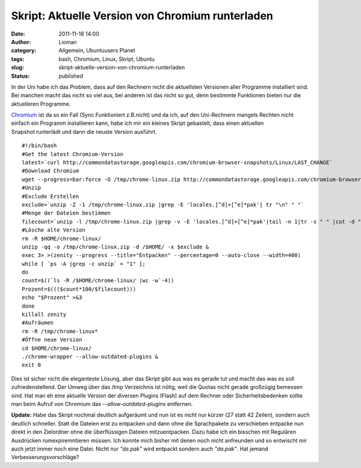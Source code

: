 Skript: Aktuelle Version von Chromium runterladen
#################################################
:date: 2011-11-18 14:00
:author: Lioman
:category: Allgemein, Ubuntuusers Planet
:tags: bash, Chromium, Linux, Skript, Ubuntu
:slug: skript-aktuelle-version-von-chromium-runterladen
:status: published

In der Uni habe ich das Problem, dass auf den Rechnern nicht die
aktuellsten Versionen aller Programme installiert sind. Bei manchen
macht das nicht so viel aus, bei anderen ist das nicht so gut, denn
bestimmte Funktionen bieten nur die aktuelleren Programme.

`Chromium <http://www.chromium.org>`__ ist da so ein Fall (Sync
Funktioniert z.B.nicht) und da ich, auf den Uni-Rechnern mangels Rechten
nicht einfach ein Programm installieren kann, habe ich mir ein kleines
Skript gebastelt, dass einen aktuellen Snapshot runterlädt und dann die
neuste Version ausführt.

::

    #!/bin/bash
    #Get the latest Chromium-Version
    latest=`curl http://commondatastorage.googleapis.com/chromium-browser-snapshots/Linux/LAST_CHANGE`
    #Download Chromium
    wget --progress=bar:force -O /tmp/chrome-linux.zip http://commondatastorage.googleapis.com/chromium-browser-snapshots/Linux/$latest/chrome-linux.zip 2>&1 | zenity --title="Download Chromium-Version $latest!" --progress --auto-close --auto-kill --width=400
    #Unzip
    #Exclude Erstellen
    exclude=`unzip -Z -1 /tmp/chrome-linux.zip |grep -E 'locales.[^d]+[^e]*pak'| tr "\n" " "`
    #Menge der Dateien bestimmen
    filecount=`unzip -l /tmp/chrome-linux.zip |grep -v -E 'locales.[^d]+[^e]*pak'|tail -n 1|tr -s " " |cut -d " "  -f 2`
    #Lösche alte Version
    rm -R $HOME/chrome-linux/
    unzip -qq -o /tmp/chrome-linux.zip -d /$HOME/ -x $exclude &
    exec 3> >(zenity --progress --title="Entpacken" --percentage=0 --auto-close --width=400)
    while [ `ps -A |grep -c unzip` = "1" ]; 
    do
    count=$((`ls -R /$HOME/chrome-linux/ |wc -w`-4))
    Prozent=$((($count*100/$filecount)))
    echo "$Prozent" >&3
    done
    killall zenity
    #Aufräumen
    rm -R /tmp/chrome-linux*
    #Öffne neue Version
    cd $HOME/chrome-linux/
    ./chrome-wrapper --allow-outdated-plugins &
    exit 0

Dies ist sicher nicht die eleganteste Lösung, aber das Skript gibt aus
was es gerade tut und macht das was es soll zufriedenstellend. Der Umweg
über das /tmp Verzeichnis ist nötig, weil die Quotas nicht gerade
großzügig bemessen sind. Hat man eh eine aktuelle Version der diversen
Plugins (Flash) auf dem Rechner oder Sicherheitsbedenken sollte man beim
Aufruf von Chromium das *--allow-outdated-plugins* entfernen.

**Update:** Habe das Skript nochmal deutlich aufgeräumt und nun ist es
nicht nur kürzer (27 statt 42 Zeilen), sondern auch deutlich schneller.
Statt die Dateien erst zu entpacken und dann ohne die Sprachpakete zu
verschieben entpacke nun direkt in den Zielordner ohne die überflüssigen
Dateien mitzuentpacken. Dazu habe ich ein bisschen mit Regulären
Ausdrücken rumexpiremntieren müssen. Ich konnte mich bisher mit denen
noch nicht anfreunden und so entwischt mir auch jetzt immer noch eine
Datei. Nicht nur *"de.pak"* wird entpackt sondern auch *"da.pak"*. Hat
jemand Verbesserungsvorschläge?
